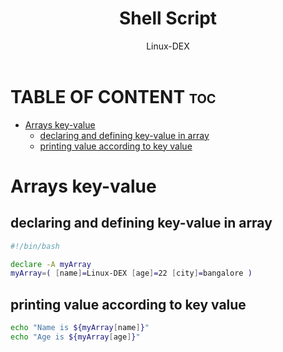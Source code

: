 #+TITLE: Shell Script 
#+DESCRIPTION: Arrays
#+AUTHOR: Linux-DEX
#+PROPERTY: header-args :tangle key-value.sh
#+STARTUP: showeverything

* TABLE OF CONTENT :toc:
- [[#arrays-key-value][Arrays key-value]]
  - [[#declaring-and-defining-key-value-in-array][declaring and defining key-value in array]]
  - [[#printing-value-according-to-key-value][printing value according to key value]]

* Arrays key-value
** declaring and defining key-value in array
#+begin_src bash
#!/bin/bash

declare -A myArray
myArray=( [name]=Linux-DEX [age]=22 [city]=bangalore )
#+end_src

** printing value according to key value
#+begin_src bash
echo "Name is ${myArray[name]}"
echo "Age is ${myArray[age]}"
#+end_src
